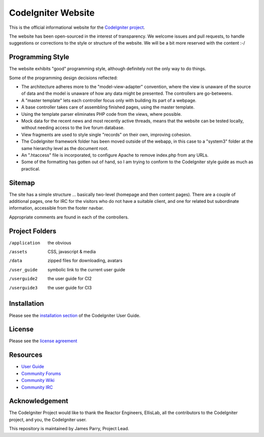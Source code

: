 ###################
CodeIgniter Website
###################

This is the official informational website for the 
`CodeIgniter project <https://github.com/bcit-ci/CodeIgniter/>`_.

The website has been open-sourced in the interest of transparency.
We welcome issues and pull requests, to handle suggestions or corrections 
to the style or structure of the website. 
We will be a bit more reserved with the content :-/

*****************
Programming Style
*****************

The website exhibits "good" programming style, although definitely not
the only way to do things. 

Some of the programming design decisions reflected:

-   The architecture adheres more to the "model-view-adapter" convention,
    where the view is unaware of the source of data and the model is unaware of
    how any data might be presented. The controllers are go-betweens.
-   A "master template" lets each controller focus 
    only with building its part of a webpage.
-   A base controller takes care of assembling finished pages, using the 
    master template.
-   Using the template parser eliminates PHP code from
    the views, where possible.
-   Mock data for the recent news and most recently active threads, means
    that the website can be tested locally, without needing access to 
    the live forum database.
-   View fragments are used to style single "records" on their own,
    improving cohesion.
-   The CodeIgniter framework folder has been moved outside of the webapp,
    in this case to a "system3" folder at the same hierarchy level as the 
    document root.
-   An ".htaccess" file is incorporated, to configure Apache to remove
    index.php from any URLs.
-   Some of the formatting has gotten out of hand, so I am trying to
    conform to the CodeIgniter style guide as much as practical.

*******
Sitemap
*******

The site has a simple structure ... basically two-level 
(homepage and then content pages). 
There are a couple of additional pages, one for IRC for the visitors 
who do not have a suitable client, and
one for related but subordinate information, accessible from the footer navbar.

Appropriate comments are found in each of the controllers.

***************
Project Folders
***************

/application    the obvious
/assets         CSS, javascript & media
/data           zipped files for downloading, avatars
/user_guide     symbolic link to the current user guide
/userguide2     the user guide for CI2
/userguide3     the user guide for CI3


************
Installation
************

Please see the 
`installation section <http://codeigniter.com/userguide3/installation/index.html>`_
of the CodeIgniter User Guide.

*******
License
*******

Please see the `license
agreement <http://codeigniter.com/userguide3/license.html>`_

*********
Resources
*********

-  `User Guide <http://codeigniter.com/userguide3/>`_
-  `Community Forums <https://forum.codeigniter.com/>`_
-  `Community Wiki <https://github.com/bcit-ci/CodeIgniter/wiki/>`_
-  `Community IRC <http://codeigniter.com/irc>`_

***************
Acknowledgement
***************

The CodeIgniter Project would like to thank the Reactor Engineers, EllisLab, 
all the contributors to the CodeIgniter project, and you, the CodeIgniter user.

This repository is maintained by James Parry, Project Lead.